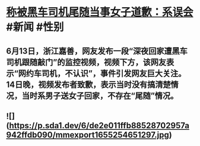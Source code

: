 * [[https://weibo.com/5145725878/LxMR3vLSV][称被黑车司机尾随当事女子道歉：系误会]] #新闻 #性别
** 6月13日，浙江嘉善，网友发布一段“深夜回家遭黑车司机跟随敲门”的监控视频，视频下方，该网友表示“网约车司机，不认识”，事件引发网友巨大关注。14日晚，视频发布者致歉，表示当时没有搞清楚情况，当时系男子送女子回家，不存在“尾随”情况。
** ![](https://p.sda1.dev/6/de2e011ffb88528702957a942ffdb090/mmexport1655254651297.jpg)